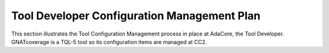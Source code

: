 .. _dev-conf-management:

Tool Developer Configuration Management Plan
============================================

This section illustrates the Tool Configuration Management process in place at
AdaCore, the Tool Developer. GNATcoverage is a TQL-5 tool so its configuration
items are managed at CC2.

.. qmlink::

   Compliance
   Version_Control
   Traceability
   Methods_And_Activities
